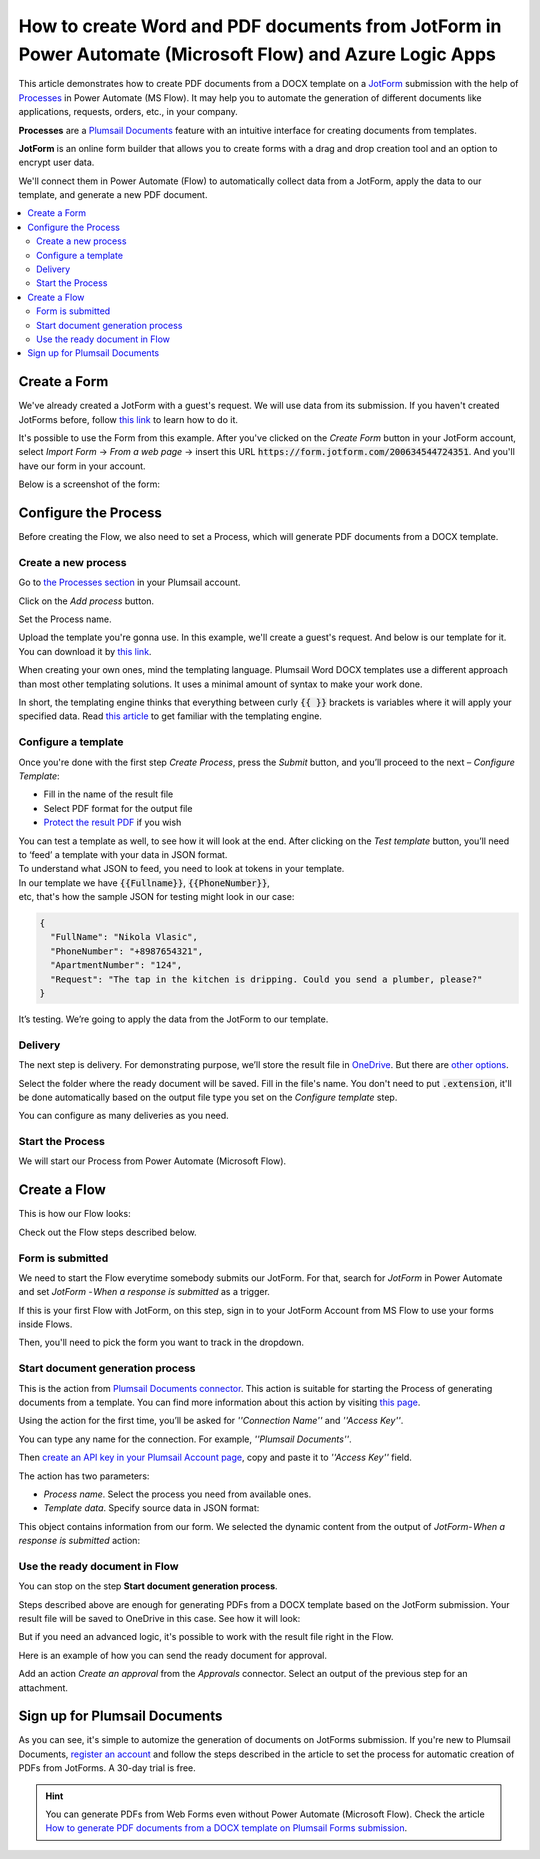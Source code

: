 How to create Word and PDF documents from JotForm in Power Automate (Microsoft Flow) and Azure Logic Apps
=========================================================================================================

This article demonstrates how to create PDF documents from a DOCX template on a `JotForm <https://www.jotform.com/>`_ submission with the help of `Processes <../../../user-guide/processes/index.html>`_ in Power Automate (MS Flow). It may help you to automate the generation of different documents like applications, requests, orders, etc., in your company. 

**Processes** are a `Plumsail Documents <https://plumsail.com/documents/>`_ feature with an intuitive interface for creating documents from templates.

**JotForm** is an online form builder that allows you to create forms with a drag and drop creation tool and an option to encrypt user data.

We'll connect them in Power Automate (Flow) to automatically collect data from a JotForm, apply the data to our template, and generate a new PDF document.

.. contents::
    :local:
    :depth: 2

Create a Form
-------------

We've already created a JotForm with a guest's request. We will use data from its submission. If you haven't created JotForms before, follow `this link <https://www.jotform.com/help/2-How-to-Create-Your-First-Web-Form>`_ to learn how to do it.

It's possible to use the Form from this example. After you've clicked on the *Create Form* button in your JotForm account, select *Import Form* -> *From a web page* -> insert this URL :code:`https://form.jotform.com/200634544724351`. And you'll have our form in your account. 

Below is a screenshot of the form:

.. image:: ../../../_static/img/flow/how-tos/JotForm.png
    :alt: JotForm

Configure the Process
---------------------

Before creating the Flow, we also need to set a Process, which will generate PDF documents from a DOCX template.

Create a new process
~~~~~~~~~~~~~~~~~~~~

Go to `the Processes section <https://account.plumsail.com/documents/processes>`_ in your Plumsail account. 

Click on the *Add process* button.

.. image:: ../../../_static/img/user-guide/processes/how-tos/add-process-button.png
    :alt: add process button

Set the Process name. 

.. image:: ../../../_static/img/flow/how-tos/create-new-process-plumsail-forms.png
    :alt: generate PDF from Typeform

Upload the template you're gonna use. In this example, we'll create a guest's request. And below is our template for it. You can download it by `this link <../../../_static/files/flow/how-tos/Create-Word-and-PDF-Request-template.docx>`_.


.. image:: ../../../_static/img/flow/how-tos/create-docx-pdf-template.png
    :alt: Docx template


When creating your own ones, mind the templating language. Plumsail Word DOCX templates use a different approach than most other templating solutions. It uses a minimal amount of syntax to make your work done.

In short, the templating engine thinks that everything between curly :code:`{{ }}` brackets is variables where it will apply your specified data. 
Read `this article <../../../document-generation/docx/how-it-works.html>`_ to get familiar with the templating engine.

Configure a template
~~~~~~~~~~~~~~~~~~~~

Once you're done with the first step *Create Process*, press the *Submit* button, and you’ll proceed to the next – *Configure Template*:

- Fill in the name of the result file
- Select PDF format for the output file
- `Protect the result PDF <../../../user-guide/processes/create-process.html#add-watermark>`_ if you wish

.. image:: ../../../_static/img/flow/how-tos/configure-template-forms.png
    :alt: Configure template


You can test a template as well, to see how it will look at the end. After clicking on the *Test template* button, you’ll need to ‘feed’ a template with your data in JSON format. To understand what JSON to feed, you need to look at tokens in your template. 
In our template we have :code:`{{Fullname}}`, :code:`{{PhoneNumber}}`, etc, that's how the sample JSON for testing might look in our case:


.. code:: json

    {
      "FullName": "Nikola Vlasic",
      "PhoneNumber": "+8987654321",
      "ApartmentNumber": "124",
      "Request": "The tap in the kitchen is dripping. Could you send a plumber, please?"
    }


.. image:: ../../../_static/img/flow/how-tos/test-template-jotform-processes.png
    :alt: test template

It’s testing. We’re going to apply the data from the JotForm to our template. 

Delivery
~~~~~~~~

The next step is delivery. For demonstrating purpose, we’ll store the result file in `OneDrive <../../../user-guide/processes/deliveries/one-drive.html>`_. But there are `other options <../../../user-guide/processes/create-delivery.html#list-of-available-deliveries>`_.

Select the folder where the ready document will be saved. Fill in the file's name. You don't need to put :code:`.extension`, it'll be done automatically based on the output file type you set on the *Configure template* step.

.. image:: ../../../_static/img/flow/how-tos/onedrive-forms.png
    :alt: create pdf from template on form submission

You can configure as many deliveries as you need.

Start the Process
~~~~~~~~~~~~~~~~~
We will start our Process from Power Automate (Microsoft Flow). 

Create a Flow
-------------
This is how our Flow looks:

.. image:: ../../../_static/img/flow/how-tos/jotform-processes.png
    :alt: pdf from JotForm flow


Check out the Flow steps described below.

Form is submitted
~~~~~~~~~~~~~~~~~

We need to start the Flow everytime somebody submits our JotForm. For that, search for *JotForm* in Power Automate and set *JotForm - When a response is submitted* as a trigger.

If this is your first Flow with JotForm, on this step, sign in to your JotForm Account from MS Flow to use your forms inside Flows.

Then, you'll need to pick the form you want to track in the dropdown.

.. image:: ../../../_static/img/flow/how-tos/jotform-trigger.png
    :alt: typeform trigger

Start document generation process
~~~~~~~~~~~~~~~~~~~~~~~~~~~~~~~~~
This is the action from `Plumsail Documents connector <../../../getting-started/use-from-flow.html>`_. This action is suitable for starting the Process of generating documents from a template. You can find more information about this action by visiting `this page <../../../flow/actions/document-processing.html#start-document-generation-process>`_.

Using the action for the first time, you’ll be asked for *''Connection Name''* and *''Access Key''*. 

.. image:: ../../../_static/img/getting-started/create-flow-connection.png
    :alt: create flow connection

You can type any name for the connection. For example, *''Plumsail Documents''*. 

Then `create an API key in your Plumsail Account page <https://plumsail.com/docs/documents/v1.x/getting-started/sign-up.html>`_, copy and paste it to *''Access Key''* field.

The action has two parameters:

.. image:: ../../../_static/img/user-guide/processes/how-tos/start-generation-docs-action.png
    :alt: start generation documents action

- *Process name*. Select the process you need from available ones. 
- *Template data*. Specify source data in JSON format:

.. image:: ../../../_static/img/flow/how-tos/JotForms-DOCX-PDF-data.png
    :alt: dynamic content of jotform is submitted

This object contains information from our form. We selected the dynamic content from the output of *JotForm- When a response is submitted* action:

.. image:: ../../../_static/img/flow/how-tos/JotForm-DOCX-PDF-Dynamic-content.png
    :alt: dynamic content of JotForm is submitted

Use the ready document in Flow
~~~~~~~~~~~~~~~~~~~~~~~~~~~~~~

You can stop on the step **Start document generation process**. 

Steps described above are enough for generating PDFs from a DOCX template based on the JotForm submission. Your result file will be saved to OneDrive in this case. See how it will look:

.. image:: ../../../_static/img/flow/how-tos/JotForms-DOCX-PDF-result.png
    :alt: Final document

But if you need an advanced logic, it's possible to work with the result file right in the Flow. 

Here is an example of how you can send the ready document for approval. 

Add an action *Create an approval* from the *Approvals* connector. Select an output of the previous step for an attachment.

.. image:: ../../../_static/img/user-guide/processes/how-tos/create-an-approval.png
    :alt: send pdf for approval

Sign up for Plumsail Documents
------------------------------

As you can see, it's simple to automize the generation of documents on JotForms submission. If you're new to Plumsail Documents, `register an account <https://auth.plumsail.com/Account/Register?ReturnUrl=https://account.plumsail.com/documents/processes/reg>`_ and follow the steps described in the article to set the process for automatic creation of PDFs from JotForms. A 30-day trial is free.

.. hint:: You can generate PDFs from Web Forms even without Power Automate (Microsoft Flow). Check the article `How to generate PDF documents from a DOCX template on Plumsail Forms submission <../../../user-guide/processes/examples/create-word-and-pdf-documents-from-plumsail-forms.html>`_.